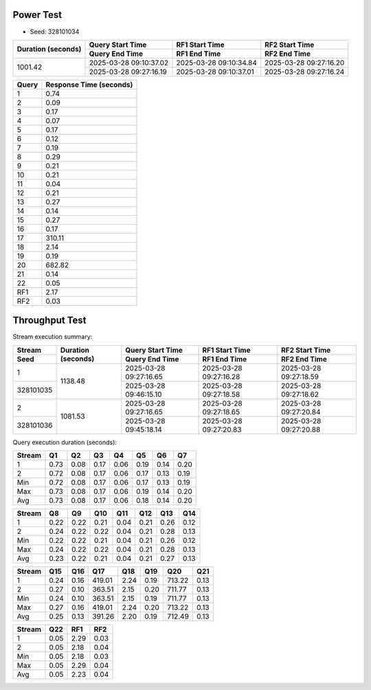 Power Test
----------

* Seed: 328101034

+--------------------+------------------------+------------------------+------------------------+
| Duration (seconds) |    Query Start Time    |     RF1 Start Time     |     RF2 Start Time     |
|                    +------------------------+------------------------+------------------------+
|                    |     Query End Time     |      RF1 End Time      |      RF2 End Time      |
+====================+========================+========================+========================+
|            1001.42 | 2025-03-28 09:10:37.02 | 2025-03-28 09:10:34.84 | 2025-03-28 09:27:16.20 |
|                    +------------------------+------------------------+------------------------+
|                    | 2025-03-28 09:27:16.19 | 2025-03-28 09:10:37.01 | 2025-03-28 09:27:16.24 |
+--------------------+------------------------+------------------------+------------------------+

=======  =========================  
 Query    Response Time (seconds)
=======  =========================  
      1                       0.74
      2                       0.09
      3                       0.17
      4                       0.07
      5                       0.17
      6                       0.12
      7                       0.19
      8                       0.29
      9                       0.21
     10                       0.21
     11                       0.04
     12                       0.21
     13                       0.27
     14                       0.14
     15                       0.27
     16                       0.17
     17                     310.11
     18                       2.14
     19                       0.19
     20                     682.82
     21                       0.14
     22                       0.05
    RF1                       2.17
    RF2                       0.03
=======  =========================

Throughput Test
---------------

Stream execution summary:

+-----------+-----------+------------------------+------------------------+------------------------+
|  Stream   | Duration  |    Query Start Time    |     RF1 Start Time     |     RF2 Start Time     |
+-----------+ (seconds) +------------------------+------------------------+------------------------+
|   Seed    |           |     Query End Time     |      RF1 End Time      |      RF2 End Time      |
+===========+===========+========================+========================+========================+
|         1 |   1138.48 | 2025-03-28 09:27:16.65 | 2025-03-28 09:27:16.28 | 2025-03-28 09:27:18.59 |
+-----------+           +------------------------+------------------------+------------------------+
| 328101035 |           | 2025-03-28 09:46:15.10 | 2025-03-28 09:27:18.58 | 2025-03-28 09:27:18.62 |
+-----------+-----------+------------------------+------------------------+------------------------+
|         2 |   1081.53 | 2025-03-28 09:27:16.65 | 2025-03-28 09:27:18.65 | 2025-03-28 09:27:20.84 |
+-----------+           +------------------------+------------------------+------------------------+
| 328101036 |           | 2025-03-28 09:45:18.14 | 2025-03-28 09:27:20.83 | 2025-03-28 09:27:20.88 |
+-----------+-----------+------------------------+------------------------+------------------------+

Query execution duration (seconds):

========  ========  ========  ========  ========  ========  ========  ========
 Stream      Q1        Q2        Q3        Q4        Q5        Q6        Q7   
========  ========  ========  ========  ========  ========  ========  ========
       1      0.73      0.08      0.17      0.06      0.19      0.14      0.20
       2      0.72      0.08      0.17      0.06      0.17      0.13      0.19
     Min      0.72      0.08      0.17      0.06      0.17      0.13      0.19
     Max      0.73      0.08      0.17      0.06      0.19      0.14      0.20
     Avg      0.73      0.08      0.17      0.06      0.18      0.14      0.20
========  ========  ========  ========  ========  ========  ========  ========

========  ========  ========  ========  ========  ========  ========  ========
 Stream      Q8        Q9        Q10       Q11       Q12       Q13       Q14  
========  ========  ========  ========  ========  ========  ========  ========
       1      0.22      0.22      0.21      0.04      0.21      0.26      0.12
       2      0.24      0.22      0.22      0.04      0.21      0.28      0.13
     Min      0.22      0.22      0.21      0.04      0.21      0.26      0.12
     Max      0.24      0.22      0.22      0.04      0.21      0.28      0.13
     Avg      0.23      0.22      0.21      0.04      0.21      0.27      0.13
========  ========  ========  ========  ========  ========  ========  ========

========  ========  ========  ========  ========  ========  ========  ========
 Stream      Q15       Q16       Q17       Q18       Q19       Q20       Q21  
========  ========  ========  ========  ========  ========  ========  ========
       1      0.24      0.16    419.01      2.24      0.19    713.22      0.13
       2      0.27      0.10    363.51      2.15      0.20    711.77      0.13
     Min      0.24      0.10    363.51      2.15      0.19    711.77      0.13
     Max      0.27      0.16    419.01      2.24      0.20    713.22      0.13
     Avg      0.25      0.13    391.26      2.20      0.19    712.49      0.13
========  ========  ========  ========  ========  ========  ========  ========

========  ========  ========  ========
 Stream      Q22       RF1       RF2  
========  ========  ========  ========
       1      0.05      2.29      0.03
       2      0.05      2.18      0.04
     Min      0.05      2.18      0.03
     Max      0.05      2.29      0.04
     Avg      0.05      2.23      0.04
========  ========  ========  ========
